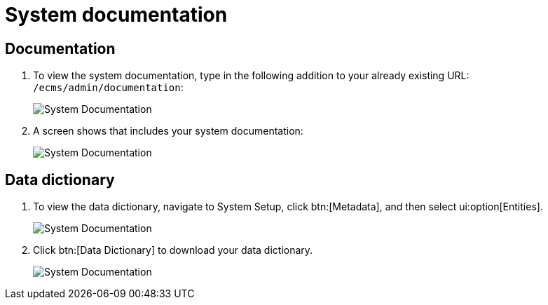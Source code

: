 // vim: tw=0 ai et ts=2 sw=2
= System documentation

== Documentation

. To view the system documentation, type in the following addition to your already existing URL: `/ecms/admin/documentation`:
+
image::System-Documentation4.png[System Documentation]

. A screen shows that includes your system documentation:
+
image::System-Documentation1.png[System Documentation]


== Data dictionary

. To view the data dictionary, navigate to System Setup, click btn:[Metadata], and then select ui:option[Entities].
+
image::System-Documentation2.png[System Documentation]

. Click btn:[Data Dictionary] to download your data dictionary.
+
image::System-Documentation3.png[System Documentation]
